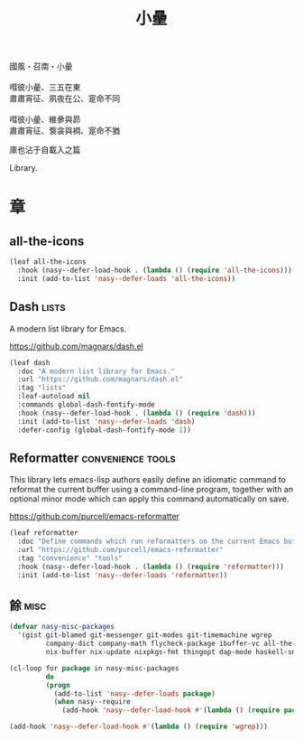 #+PROPERTY: header-args:emacs-lisp :tangle (concat temporary-file-directory "小曐.el") :lexical t
#+title: 小曐

#+begin_verse
  國風・召南・小曐

  嘒彼小曐、三五在東
  肅肅宵征、夙夜在公、寔命不同

  嘒彼小曐、維曑與昴
  肅肅宵征、袌衾與裯、寔命不猶
#+end_verse

庫也沾于自載入之篇

Library.

* 題                                                           :noexport:

#+begin_src emacs-lisp :exports none
  ;;; 小曐.el --- Nasy's emacs.d library file.  -*- lexical-binding: t; -*-

  ;; Copyright (C) 2021  Nasy

  ;; Author: Nasy <nasyxx@gmail.com>

  ;;; Commentary:

  ;; 庫也最後載入沾于自載入之篇

  ;;; Code:

  (cl-eval-when (compile) ;;eval-when-compile
    (setq nasy--require t)
    (add-to-list 'load-path (locate-user-emacs-file  "桃夭/擊鼓" ))
    (add-to-list 'load-path (locate-user-emacs-file  "桃夭/風雨" ))
    (require '擊鼓)
    (require '風雨)
    (require '風雨旹用)
    (setq nasy--require nil))
#+end_src

* 章

** all-the-icons

#+begin_src emacs-lisp
  (leaf all-the-icons
    :hook (nasy--defer-load-hook . (lambda () (require 'all-the-icons)))
    :init (add-to-list 'nasy--defer-loads 'all-the-icons))
#+end_src

** Dash                                                          :lists:

A modern list library for Emacs.

https://github.com/magnars/dash.el

#+begin_src emacs-lisp
  (leaf dash
    :doc "A modern list library for Emacs."
    :url "https://github.com/magnars/dash.el"
    :tag "lists"
    :leaf-autoload nil
    :commands global-dash-fontify-mode
    :hook (nasy--defer-load-hook . (lambda () (require 'dash)))
    :init (add-to-list 'nasy--defer-loads 'dash)
    :defer-config (global-dash-fontify-mode 1))
#+end_src

** Reformatter                                       :convenience:tools:

This library lets emacs-lisp authors easily define an idiomatic command to reformat
the current buffer using a command-line program, together with an optional minor
mode which can apply this command automatically on save.

https://github.com/purcell/emacs-reformatter

#+begin_src emacs-lisp
  (leaf reformatter
    :doc "Define commands which run reformatters on the current Emacs buffer."
    :url "https://github.com/purcell/emacs-reformatter"
    :tag "convenience" "tools"
    :hook (nasy--defer-load-hook . (lambda () (require 'reformatter)))
    :init (add-to-list 'nasy--defer-loads 'reformatter))
#+end_src

** 餘                                                             :misc:

#+begin_src emacs-lisp
  (defvar nasy-misc-packages
    '(gist git-blamed git-messenger git-modes git-timemachine wgrep
           company-dict company-math flycheck-package ibuffer-vc all-the-icons-ibuffer
           nix-buffer nix-update nixpkgs-fmt thingopt dap-mode haskell-snippets))

  (cl-loop for package in nasy-misc-packages
           do
           (progn
             (add-to-list 'nasy--defer-loads package)
             (when nasy--require
               (add-hook 'nasy--defer-load-hook #'(lambda () (require package))))))

  (add-hook 'nasy--defer-load-hook #'(lambda () (require 'wgrep)))
#+end_src

* 結                                                           :noexport:

#+begin_src emacs-lisp :exports none
  (provide '小曐)
  ;;; 小曐.el ends here
#+end_src
